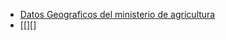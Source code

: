 #+TITLE:
#+AUTHOR: Francisco Viciana
#+email:  francisco.viciana@gmail.com
#+INFOJS_OPT: 
#+BABEL: :session *R* :cache yes :results output graphics :exports both :tangle yes 

+ [[https://servicio.mapama.gob.es/sia/visualizacion/descargas/mapas.jsp][Datos Geograficos del ministerio de agricultura]]
+ [[][]
